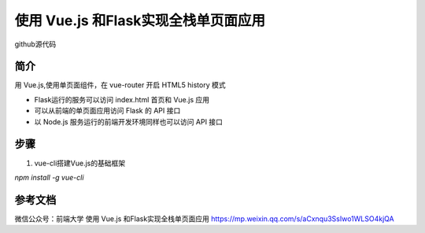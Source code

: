 =============================================
使用 Vue.js 和Flask实现全栈单页面应用
=============================================

github源代码


简介
===============

用 Vue.js,使用单页面组件，在 vue-router 开启 HTML5 history 模式

- Flask运行的服务可以访问 index.html 首页和 Vue.js 应用

- 可以从前端的单页面应用访问 Flask 的 API 接口

- 以 Node.js 服务运行的前端开发环境同样也可以访问 API 接口

步骤
======================

1. vue-cli搭建Vue.js的基础框架

`npm install -g vue-cli`


参考文档
======================

微信公众号：前端大学 使用 Vue.js 和Flask实现全栈单页面应用 
https://mp.weixin.qq.com/s/aCxnqu3SsIwo1WLSO4kjQA
